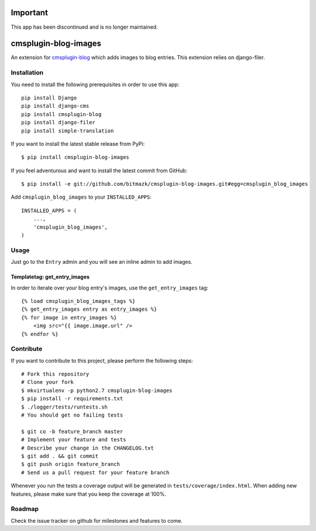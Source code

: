 Important
=========

This app has been discontinued and is no longer maintained.

cmsplugin-blog-images
=====================

An extension for `cmsplugin-blog <https://github.com/fivethreeo/cmsplugin-blog/>`_
which adds images to blog entries. This extension relies on django-filer.


Installation
------------

You need to install the following prerequisites in order to use this app::

    pip install Django
    pip install django-cms
    pip install cmsplugin-blog
    pip install django-filer
    pip install simple-translation

If you want to install the latest stable release from PyPi::

    $ pip install cmsplugin-blog-images

If you feel adventurous and want to install the latest commit from GitHub::

    $ pip install -e git://github.com/bitmazk/cmsplugin-blog-images.git#egg=cmsplugin_blog_images

Add ``cmsplugin_blog_images`` to your ``INSTALLED_APPS``::

    INSTALLED_APPS = (
        ...,
        'cmsplugin_blog_images',
    )


Usage
-----

Just go to the ``Entry`` admin and you will see an inline admin to add images.


Templatetag: get_entry_images
+++++++++++++++++++++++++++++

In order to iterate over your blog entry's images, use the ``get_entry_images``
tag::

    {% load cmsplugin_blog_images_tags %}
    {% get_entry_images entry as entry_images %}
    {% for image in entry_images %}
        <img src="{{ image.image.url" />
    {% endfor %}


Contribute
----------

If you want to contribute to this project, please perform the following steps::

    # Fork this repository
    # Clone your fork
    $ mkvirtualenv -p python2.7 cmsplugin-blog-images
    $ pip install -r requirements.txt
    $ ./logger/tests/runtests.sh
    # You should get no failing tests

    $ git co -b feature_branch master
    # Implement your feature and tests
    # Describe your change in the CHANGELOG.txt
    $ git add . && git commit
    $ git push origin feature_branch
    # Send us a pull request for your feature branch

Whenever you run the tests a coverage output will be generated in
``tests/coverage/index.html``. When adding new features, please make sure that
you keep the coverage at 100%.


Roadmap
-------

Check the issue tracker on github for milestones and features to come.
